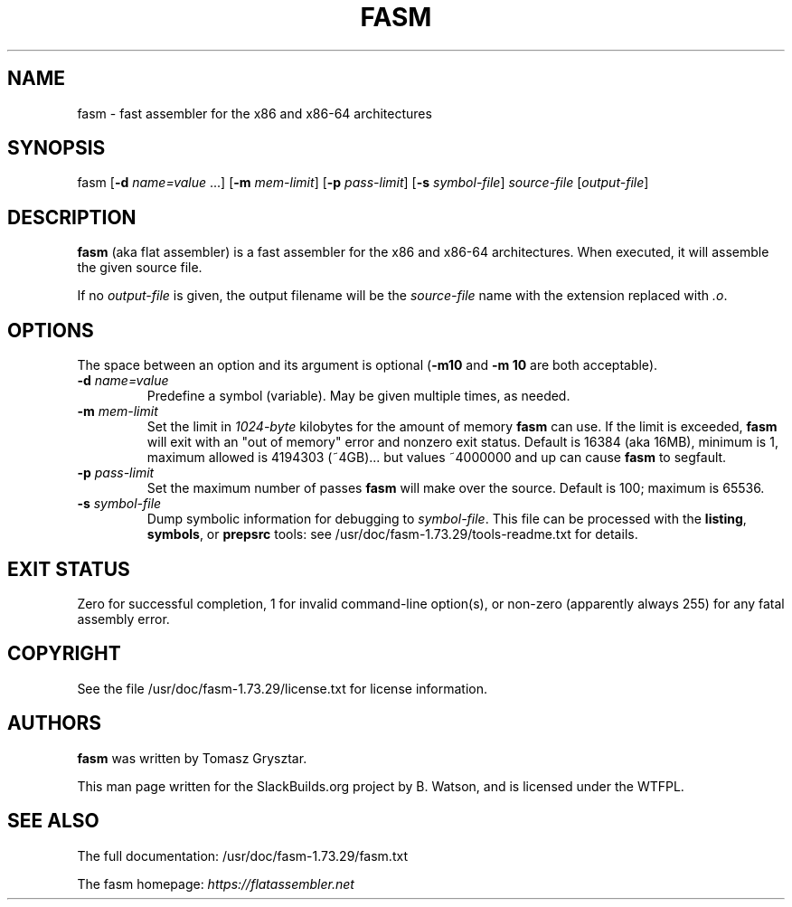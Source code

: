 .\" Man page generated from reStructuredText.
.
.
.nr rst2man-indent-level 0
.
.de1 rstReportMargin
\\$1 \\n[an-margin]
level \\n[rst2man-indent-level]
level margin: \\n[rst2man-indent\\n[rst2man-indent-level]]
-
\\n[rst2man-indent0]
\\n[rst2man-indent1]
\\n[rst2man-indent2]
..
.de1 INDENT
.\" .rstReportMargin pre:
. RS \\$1
. nr rst2man-indent\\n[rst2man-indent-level] \\n[an-margin]
. nr rst2man-indent-level +1
.\" .rstReportMargin post:
..
.de UNINDENT
. RE
.\" indent \\n[an-margin]
.\" old: \\n[rst2man-indent\\n[rst2man-indent-level]]
.nr rst2man-indent-level -1
.\" new: \\n[rst2man-indent\\n[rst2man-indent-level]]
.in \\n[rst2man-indent\\n[rst2man-indent-level]]u
..
.TH "FASM" 1 "2022-01-17" "1.73.29" "SlackBuilds.org"
.SH NAME
fasm \- fast assembler for the x86 and x86-64 architectures
.\" RST source for fasm(1) man page. Convert with:
.
.\" rst2man.py fasm.rst > fasm.1
.
.\" rst2man.py comes from the SBo development/docutils package.
.
.SH SYNOPSIS
.sp
fasm [\fB\-d\fP \fIname=value\fP ...] [\fB\-m\fP \fImem\-limit\fP] [\fB\-p\fP \fIpass\-limit\fP] [\fB\-s\fP \fIsymbol\-file\fP] \fIsource\-file\fP [\fIoutput\-file\fP]
.SH DESCRIPTION
.sp
\fBfasm\fP (aka flat assembler) is a fast assembler for the x86 and
x86\-64 architectures.  When executed, it will assemble the given
source file.
.sp
If no \fIoutput\-file\fP is given, the output filename will be the
\fIsource\-file\fP name with the extension replaced with \fI\&.o\fP\&.
.SH OPTIONS
.sp
The space between an option and its argument is optional (\fB\-m10\fP and
\fB\-m 10\fP are both acceptable).
.INDENT 0.0
.TP
.B \fB\-d\fP \fIname=value\fP
Predefine a symbol (variable). May be given multiple times, as needed.
.TP
.B \fB\-m\fP \fImem\-limit\fP
Set the limit in \fI1024\-byte\fP kilobytes for the amount of memory \fBfasm\fP can
use. If the limit is exceeded, \fBfasm\fP will exit with an "out of
memory" error and nonzero exit status. Default is 16384 (aka 16MB),
minimum is 1, maximum allowed is 4194303 (~4GB)... but values ~4000000 and up
can cause \fBfasm\fP to segfault.
.TP
.B \fB\-p\fP \fIpass\-limit\fP
Set the maximum number of passes \fBfasm\fP will make over the source. Default
is 100; maximum is 65536.
.TP
.B \fB\-s\fP \fIsymbol\-file\fP
Dump symbolic information for debugging to \fIsymbol\-file\fP\&. This file
can be processed with the \fBlisting\fP, \fBsymbols\fP, or \fBprepsrc\fP tools:
see /usr/doc/fasm\-1.73.29/tools\-readme.txt for details.
.UNINDENT
.SH EXIT STATUS
.sp
Zero for successful completion, 1 for invalid command\-line option(s),
or non\-zero (apparently always 255) for any fatal assembly error.
.SH COPYRIGHT
.sp
See the file /usr/doc/fasm\-1.73.29/license.txt for license information.
.SH AUTHORS
.sp
\fBfasm\fP was written by Tomasz Grysztar.
.sp
This man page written for the SlackBuilds.org project
by B. Watson, and is licensed under the WTFPL.
.SH SEE ALSO
.sp
The full documentation: /usr/doc/fasm\-1.73.29/fasm.txt
.sp
The fasm homepage: \fI\%https://flatassembler.net\fP
.\" Generated by docutils manpage writer.
.
